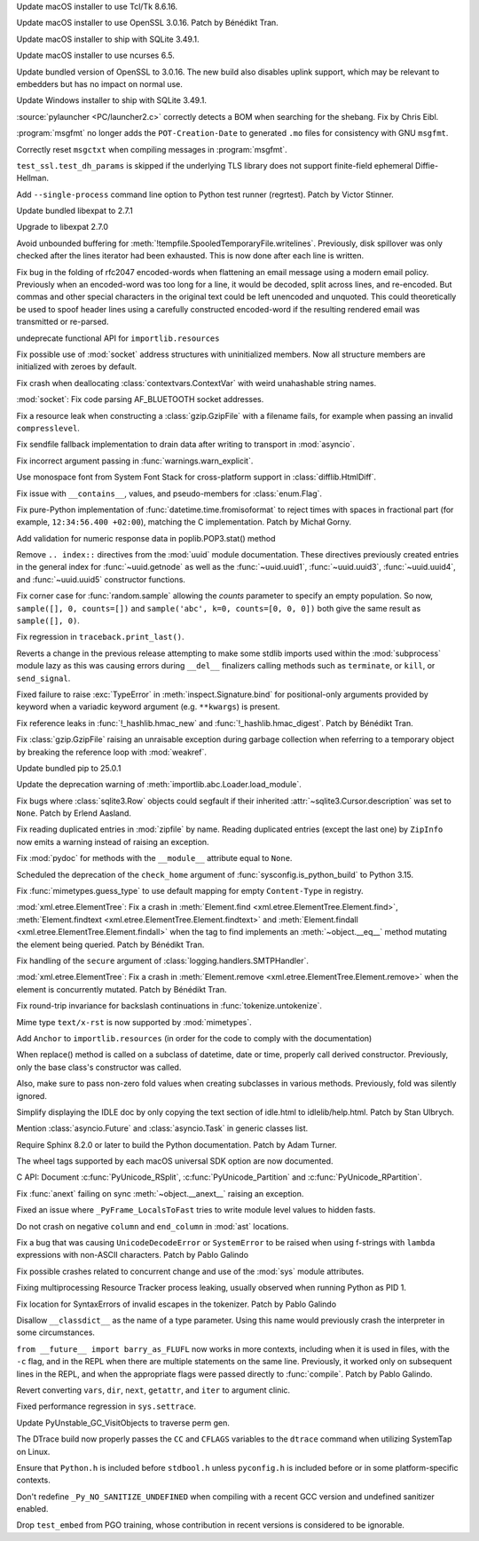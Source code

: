 .. date: 2025-04-06-23-39-47
.. gh-issue: 124111
.. nonce: 2JI7iE
.. release date: 2025-04-08
.. section: macOS

Update macOS installer to use Tcl/Tk 8.6.16.

..

.. date: 2025-04-06-23-24-00
.. gh-issue: 131423
.. nonce: 4UcBKy
.. section: macOS

Update macOS installer to use OpenSSL 3.0.16. Patch by Bénédikt Tran.

..

.. date: 2025-03-09-21-45-48
.. gh-issue: 131025
.. nonce: VmKQkv
.. section: macOS

Update macOS installer to ship with SQLite 3.49.1.

..

.. date: 2025-02-10-22-08-37
.. gh-issue: 91132
.. nonce: 00x1MI
.. section: macOS

Update macOS installer to use ncurses 6.5.

..

.. date: 2025-03-28-13-22-55
.. gh-issue: 131423
.. nonce: vI-LqV
.. section: Windows

Update bundled version of OpenSSL to 3.0.16. The new build also disables
uplink support, which may be relevant to embedders but has no impact on
normal use.

..

.. date: 2025-03-09-21-45-31
.. gh-issue: 131025
.. nonce: hlS5EC
.. section: Windows

Update Windows installer to ship with SQLite 3.49.1.

..

.. date: 2025-03-09-19-57-35
.. gh-issue: 131020
.. nonce: _c87wf
.. section: Windows

:source:`pylauncher <PC/launcher2.c>` correctly detects a BOM when searching
for the shebang. Fix by Chris Eibl.

..

.. date: 2025-03-29-16-20-00
.. gh-issue: 131852
.. nonce: afuefb
.. section: Tools/Demos

:program:`msgfmt` no longer adds the ``POT-Creation-Date`` to generated
``.mo`` files for consistency with GNU ``msgfmt``.

..

.. date: 2025-02-24-21-36-23
.. gh-issue: 85012
.. nonce: 9K1U0E
.. section: Tools/Demos

Correctly reset ``msgctxt`` when compiling messages in :program:`msgfmt`.

..

.. date: 2025-03-10-18-58-03
.. gh-issue: 131050
.. nonce: FMBAPN
.. section: Tests

``test_ssl.test_dh_params`` is skipped if the underlying TLS library does
not support finite-field ephemeral Diffie-Hellman.

..

.. date: 2024-05-29-15-28-08
.. gh-issue: 119727
.. nonce: dVkaZM
.. section: Tests

Add ``--single-process`` command line option to Python test runner
(regrtest). Patch by Victor Stinner.

..

.. date: 2025-04-07-04-11-08
.. gh-issue: 131809
.. nonce: 4MBDuy
.. section: Security

Update bundled libexpat to 2.7.1

..

.. date: 2025-03-14-23-28-39
.. gh-issue: 131261
.. nonce: 0aB6nM
.. section: Security

Upgrade to libexpat 2.7.0

..

.. date: 2024-11-28-20-29-21
.. gh-issue: 127371
.. nonce: PeEhUd
.. section: Security

Avoid unbounded buffering for
:meth:`!tempfile.SpooledTemporaryFile.writelines`. Previously, disk
spillover was only checked after the lines iterator had been exhausted. This
is now done after each line is written.

..

.. date: 2024-08-06-12-27-34
.. gh-issue: 121284
.. nonce: 8rwPxe
.. section: Security

Fix bug in the folding of rfc2047 encoded-words when flattening an email
message using a modern email policy. Previously when an encoded-word was too
long for a line, it would be decoded, split across lines, and re-encoded.
But commas and other special characters in the original text could be left
unencoded and unquoted. This could theoretically be used to spoof header
lines using a carefully constructed encoded-word if the resulting rendered
email was transmitted or re-parsed.

..

.. date: 2025-04-07-07-59-32
.. gh-issue: 116608
.. nonce: -2nlIp
.. section: Library

undeprecate functional API for ``importlib.resources``

..

.. date: 2025-04-04-16-22-03
.. gh-issue: 132075
.. nonce: qMM5np
.. section: Library

Fix possible use of :mod:`socket` address structures with uninitialized
members. Now all structure members are initialized with zeroes by default.

..

.. date: 2025-04-02-11-31-15
.. gh-issue: 132002
.. nonce: TMsYvE
.. section: Library

Fix crash when deallocating :class:`contextvars.ContextVar` with weird
unahashable string names.

..

.. date: 2025-03-28-11-26-31
.. gh-issue: 131668
.. nonce: tcS4xS
.. section: Library

:mod:`socket`: Fix code parsing AF_BLUETOOTH socket addresses.

..

.. date: 2025-03-20-08-32-49
.. gh-issue: 131492
.. nonce: saC2cA
.. section: Library

Fix a resource leak when constructing a :class:`gzip.GzipFile` with a
filename fails, for example when passing an invalid ``compresslevel``.

..

.. date: 2025-03-17-18-50-39
.. gh-issue: 131325
.. nonce: wlasMF
.. section: Library

Fix sendfile fallback implementation to drain data after writing to
transport in :mod:`asyncio`.

..

.. date: 2025-03-17-15-45-36
.. gh-issue: 129843
.. nonce: NPdpXL
.. section: Library

Fix incorrect argument passing in :func:`warnings.warn_explicit`.

..

.. date: 2025-03-14-09-28-13
.. gh-issue: 131204
.. nonce: wogNEX
.. section: Library

Use monospace font from System Font Stack for cross-platform support in
:class:`difflib.HtmlDiff`.

..

.. date: 2025-03-10-12-26-56
.. gh-issue: 131045
.. nonce: s1TssJ
.. section: Library

Fix issue with ``__contains__``, values, and pseudo-members for
:class:`enum.Flag`.

..

.. date: 2025-03-07-19-24-27
.. gh-issue: 130959
.. nonce: xO8vVS
.. section: Library

Fix pure-Python implementation of :func:`datetime.time.fromisoformat` to
reject times with spaces in fractional part (for example, ``12:34:56.400
+02:00``), matching the C implementation. Patch by Michał Gorny.

..

.. date: 2025-03-01-02-19-28
.. gh-issue: 130637
.. nonce: swet54w4rs
.. section: Library

Add validation for numeric response data in poplib.POP3.stat() method

..

.. date: 2025-02-25-03-53-00
.. gh-issue: 130461
.. nonce: asr2dg
.. section: Library

Remove ``.. index::`` directives from the :mod:`uuid` module documentation.
These directives previously created entries in the general index for
:func:`~uuid.getnode` as well as the :func:`~uuid.uuid1`,
:func:`~uuid.uuid3`, :func:`~uuid.uuid4`, and :func:`~uuid.uuid5`
constructor functions.

..

.. date: 2025-02-21-10-32-05
.. gh-issue: 130285
.. nonce: C0fkh7
.. section: Library

Fix corner case for :func:`random.sample` allowing the *counts* parameter to
specify an empty population. So now, ``sample([], 0, counts=[])`` and
``sample('abc', k=0, counts=[0, 0, 0])`` both give the same result as
``sample([], 0)``.

..

.. date: 2025-02-19-19-29-19
.. gh-issue: 130250
.. nonce: T00tql
.. section: Library

Fix regression in ``traceback.print_last()``.

..

.. date: 2025-02-16-10-12-27
.. gh-issue: 118761
.. nonce: TNw5ZC
.. section: Library

Reverts a change in the previous release attempting to make some stdlib
imports used within the :mod:`subprocess` module lazy as this was causing
errors during ``__del__`` finalizers calling methods such as ``terminate``,
or ``kill``, or ``send_signal``.

..

.. date: 2025-02-16-08-56-48
.. gh-issue: 130164
.. nonce: vvoaU2
.. section: Library

Fixed failure to raise :exc:`TypeError` in :meth:`inspect.Signature.bind`
for positional-only arguments provided by keyword when a variadic keyword
argument (e.g. ``**kwargs``) is present.

..

.. date: 2025-02-15-12-36-49
.. gh-issue: 130151
.. nonce: 3IFumF
.. section: Library

Fix reference leaks in :func:`!_hashlib.hmac_new` and
:func:`!_hashlib.hmac_digest`. Patch by Bénédikt Tran.

..

.. date: 2025-02-12-12-38-24
.. gh-issue: 129726
.. nonce: jB0sxu
.. section: Library

Fix :class:`gzip.GzipFile` raising an unraisable exception during garbage
collection when referring to a temporary object by breaking the reference
loop with :mod:`weakref`.

..

.. date: 2025-02-09-17-47-01
.. gh-issue: 129583
.. nonce: -130Ys
.. section: Library

Update bundled pip to 25.0.1

..

.. date: 2025-02-08-15-13-43
.. gh-issue: 97850
.. nonce: jQ0CvW
.. section: Library

Update the deprecation warning of :meth:`importlib.abc.Loader.load_module`.

..

.. date: 2025-02-03-01-43-16
.. gh-issue: 129603
.. nonce: xge9Tx
.. section: Library

Fix bugs where :class:`sqlite3.Row` objects could segfault if their
inherited :attr:`~sqlite3.Cursor.description` was set to ``None``. Patch by
Erlend Aasland.

..

.. date: 2025-01-24-12-30-38
.. gh-issue: 117779
.. nonce: gADGXI
.. section: Library

Fix reading duplicated entries in :mod:`zipfile` by name. Reading duplicated
entries (except the last one) by ``ZipInfo`` now emits a warning instead of
raising an exception.

..

.. date: 2025-01-22-13-29-06
.. gh-issue: 128772
.. nonce: 6YrxYM
.. section: Library

Fix :mod:`pydoc` for methods with the ``__module__`` attribute equal to
``None``.

..

.. date: 2025-01-20-20-59-26
.. gh-issue: 92897
.. nonce: G0xH8o
.. section: Library

Scheduled the deprecation of the ``check_home`` argument of
:func:`sysconfig.is_python_build` to Python 3.15.

..

.. date: 2025-01-15-12-04-30
.. gh-issue: 128703
.. nonce: 6WPf38
.. section: Library

Fix :func:`mimetypes.guess_type` to use default mapping for empty
``Content-Type`` in registry.

..

.. date: 2024-12-15-15-07-22
.. gh-issue: 126037
.. nonce: OyA7JP
.. section: Library

:mod:`xml.etree.ElementTree`: Fix a crash in :meth:`Element.find
<xml.etree.ElementTree.Element.find>`, :meth:`Element.findtext
<xml.etree.ElementTree.Element.findtext>` and :meth:`Element.findall
<xml.etree.ElementTree.Element.findall>` when the tag to find implements an
:meth:`~object.__eq__` method mutating the element being queried. Patch by
Bénédikt Tran.

..

.. date: 2024-12-07-20-33-43
.. gh-issue: 127712
.. nonce: Uzsij4
.. section: Library

Fix handling of the ``secure`` argument of
:class:`logging.handlers.SMTPHandler`.

..

.. date: 2024-10-29-12-59-45
.. gh-issue: 126033
.. nonce: sM3uCn
.. section: Library

:mod:`xml.etree.ElementTree`: Fix a crash in :meth:`Element.remove
<xml.etree.ElementTree.Element.remove>` when the element is concurrently
mutated. Patch by Bénédikt Tran.

..

.. date: 2024-10-26-16-59-02
.. gh-issue: 125553
.. nonce: 4pDLzt
.. section: Library

Fix round-trip invariance for backslash continuations in
:func:`tokenize.untokenize`.

..

.. date: 2024-05-05-16-08-03
.. gh-issue: 101137
.. nonce: 71ECXu
.. section: Library

Mime type ``text/x-rst`` is now supported by :mod:`mimetypes`.

..

.. date: 2024-01-07-23-31-44
.. gh-issue: 113238
.. nonce: wFWBfW
.. section: Library

Add ``Anchor`` to ``importlib.resources`` (in order for the code to comply
with the documentation)

..

.. date: 2023-12-18-20-10-50
.. gh-issue: 89039
.. nonce: gqFdtU
.. section: Library

When replace() method is called on a subclass of datetime, date or time,
properly call derived constructor. Previously, only the base class's
constructor was called.

Also, make sure to pass non-zero fold values when creating subclasses in
various methods. Previously, fold was silently ignored.

..

.. date: 2025-02-08-23-42-24
.. gh-issue: 129873
.. nonce: -gofkd
.. section: IDLE

Simplify displaying the IDLE doc by only copying the text section of
idle.html to idlelib/help.html. Patch by Stan Ulbrych.

..

.. date: 2025-03-18-15-15-16
.. gh-issue: 131417
.. nonce: lQg5aH
.. section: Documentation

Mention :class:`asyncio.Future` and :class:`asyncio.Task` in generic classes
list.

..

.. date: 2025-02-22-02-24-39
.. gh-issue: 125722
.. nonce: zDIUFV
.. section: Documentation

Require Sphinx 8.2.0 or later to build the Python documentation. Patch by
Adam Turner.

..

.. date: 2025-02-21-08-44-31
.. gh-issue: 129712
.. nonce: 4AcfWQ
.. section: Documentation

The wheel tags supported by each macOS universal SDK option are now
documented.

..

.. date: 2025-02-16-14-57-00
.. gh-issue: 46236
.. nonce: 2HuS4S
.. section: Documentation

C API: Document :c:func:`PyUnicode_RSplit`, :c:func:`PyUnicode_Partition`
and :c:func:`PyUnicode_RPartition`.

..

.. date: 2025-03-24-19-38-53
.. gh-issue: 131670
.. nonce: IffOZj
.. section: Core and Builtins

Fix :func:`anext` failing on sync :meth:`~object.__anext__` raising an
exception.

..

.. date: 2025-03-04-12-52-21
.. gh-issue: 130809
.. nonce: fSXq60
.. section: Core and Builtins

Fixed an issue where ``_PyFrame_LocalsToFast`` tries to write module level
values to hidden fasts.

..

.. date: 2025-03-03-20-02-45
.. gh-issue: 130775
.. nonce: fEM6T-
.. section: Core and Builtins

Do not crash on negative ``column`` and ``end_column`` in :mod:`ast`
locations.

..

.. date: 2025-02-27-15-07-06
.. gh-issue: 130618
.. nonce: JTcsRB
.. section: Core and Builtins

Fix a bug that was causing ``UnicodeDecodeError`` or ``SystemError`` to be
raised when using f-strings with ``lambda`` expressions with non-ASCII
characters. Patch by Pablo Galindo

..

.. date: 2025-02-24-14-25-36
.. gh-issue: 130163
.. nonce: rGpc9v
.. section: Core and Builtins

Fix possible crashes related to concurrent change and use of the :mod:`sys`
module attributes.

..

.. date: 2025-02-21-14-47-46
.. gh-issue: 88887
.. nonce: V3U0CV
.. section: Core and Builtins

Fixing multiprocessing Resource Tracker process leaking, usually observed
when running Python as PID 1.

..

.. date: 2025-02-13-00-28-43
.. gh-issue: 116042
.. nonce: 861juq
.. section: Core and Builtins

Fix location for SyntaxErrors of invalid escapes in the tokenizer. Patch by
Pablo Galindo

..

.. date: 2025-01-11-20-11-28
.. gh-issue: 128632
.. nonce: ryhnKs
.. section: Core and Builtins

Disallow ``__classdict__`` as the name of a type parameter. Using this name
would previously crash the interpreter in some circumstances.

..

.. date: 2024-10-29-23-30-35
.. gh-issue: 125331
.. nonce: quKQ7V
.. section: Core and Builtins

``from __future__ import barry_as_FLUFL`` now works in more contexts,
including when it is used in files, with the ``-c`` flag, and in the REPL
when there are multiple statements on the same line. Previously, it worked
only on subsequent lines in the REPL, and when the appropriate flags were
passed directly to :func:`compile`. Patch by Pablo Galindo.

..

.. date: 2023-08-09-15-05-27
.. gh-issue: 107526
.. nonce: PB32z-
.. section: Core and Builtins

Revert converting ``vars``, ``dir``, ``next``, ``getattr``, and ``iter`` to
argument clinic.

..

.. date: 2023-08-05-04-47-18
.. gh-issue: 107674
.. nonce: 0sYhR2
.. section: Core and Builtins

Fixed performance regression in ``sys.settrace``.

..

.. date: 2025-03-26-06-56-40
.. gh-issue: 131740
.. nonce: 9PdxxQ
.. section: C API

Update PyUnstable_GC_VisitObjects to traverse perm gen.

..

.. date: 2025-03-31-19-22-41
.. gh-issue: 131865
.. nonce: PIJy7X
.. section: Build

The DTrace build now properly passes the ``CC`` and ``CFLAGS`` variables to
the ``dtrace`` command when utilizing SystemTap on Linux.

..

.. date: 2025-03-01-18-27-42
.. gh-issue: 130740
.. nonce: nDFSHR
.. section: Build

Ensure that ``Python.h`` is included before ``stdbool.h`` unless
``pyconfig.h`` is included before or in some platform-specific contexts.

..

.. date: 2025-02-07-21-20-21
.. gh-issue: 129838
.. nonce: fkuiEc
.. section: Build

Don't redefine ``_Py_NO_SANITIZE_UNDEFINED`` when compiling with a recent
GCC version and undefined sanitizer enabled.

..

.. date: 2025-02-04-12-30-43
.. gh-issue: 129660
.. nonce: SitXa7
.. section: Build

Drop ``test_embed`` from PGO training, whose contribution in recent versions
is considered to be ignorable.
